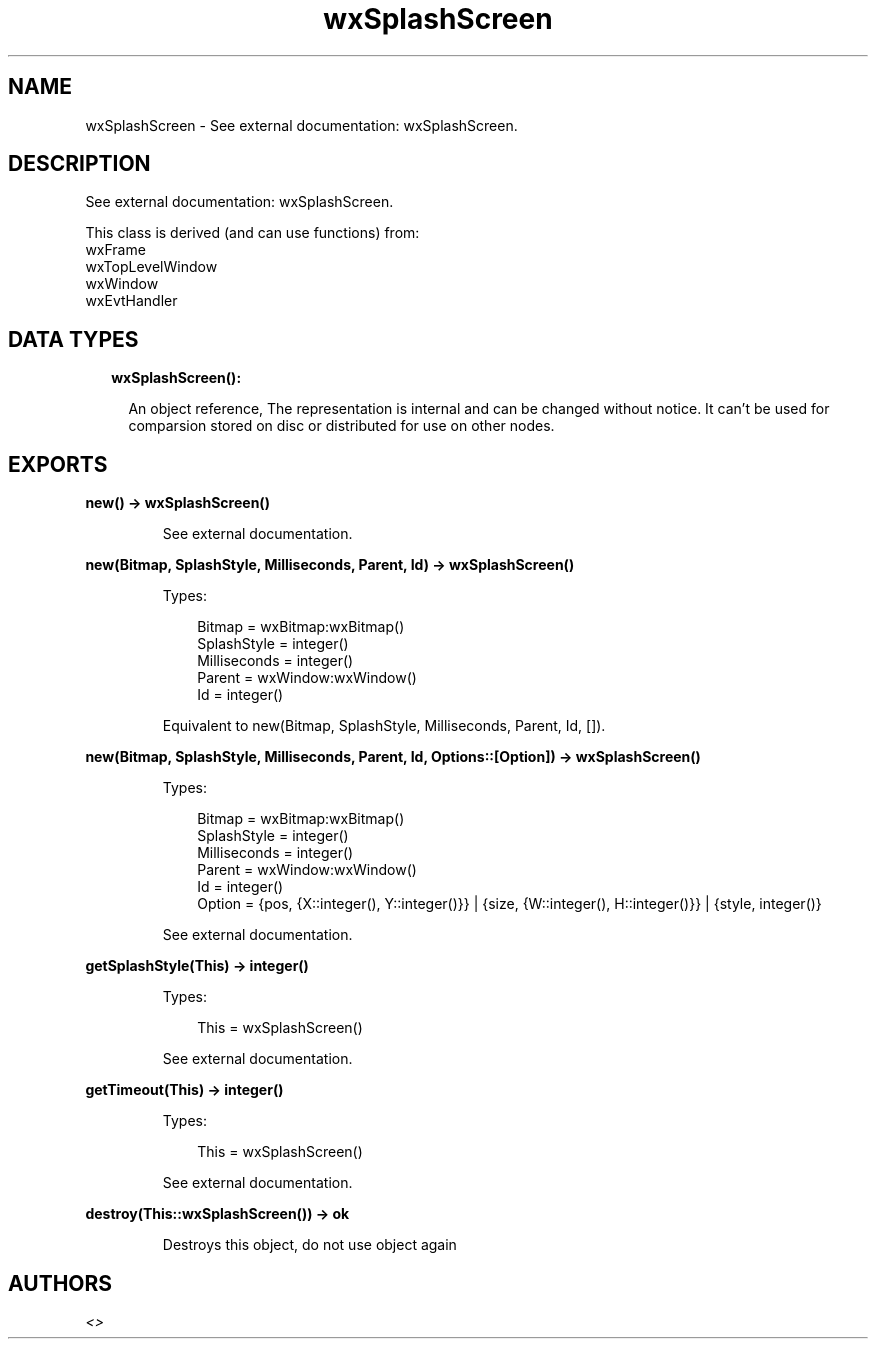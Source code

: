 .TH wxSplashScreen 3 "wx 1.9.1" "" "Erlang Module Definition"
.SH NAME
wxSplashScreen \- See external documentation: wxSplashScreen.
.SH DESCRIPTION
.LP
See external documentation: wxSplashScreen\&.
.LP
This class is derived (and can use functions) from: 
.br
wxFrame 
.br
wxTopLevelWindow 
.br
wxWindow 
.br
wxEvtHandler 
.SH "DATA TYPES"

.RS 2
.TP 2
.B
wxSplashScreen():

.RS 2
.LP
An object reference, The representation is internal and can be changed without notice\&. It can\&'t be used for comparsion stored on disc or distributed for use on other nodes\&.
.RE
.RE
.SH EXPORTS
.LP
.B
new() -> wxSplashScreen()
.br
.RS
.LP
See external documentation\&.
.RE
.LP
.B
new(Bitmap, SplashStyle, Milliseconds, Parent, Id) -> wxSplashScreen()
.br
.RS
.LP
Types:

.RS 3
Bitmap = wxBitmap:wxBitmap()
.br
SplashStyle = integer()
.br
Milliseconds = integer()
.br
Parent = wxWindow:wxWindow()
.br
Id = integer()
.br
.RE
.RE
.RS
.LP
Equivalent to new(Bitmap, SplashStyle, Milliseconds, Parent, Id, [])\&.
.RE
.LP
.B
new(Bitmap, SplashStyle, Milliseconds, Parent, Id, Options::[Option]) -> wxSplashScreen()
.br
.RS
.LP
Types:

.RS 3
Bitmap = wxBitmap:wxBitmap()
.br
SplashStyle = integer()
.br
Milliseconds = integer()
.br
Parent = wxWindow:wxWindow()
.br
Id = integer()
.br
Option = {pos, {X::integer(), Y::integer()}} | {size, {W::integer(), H::integer()}} | {style, integer()}
.br
.RE
.RE
.RS
.LP
See external documentation\&.
.RE
.LP
.B
getSplashStyle(This) -> integer()
.br
.RS
.LP
Types:

.RS 3
This = wxSplashScreen()
.br
.RE
.RE
.RS
.LP
See external documentation\&.
.RE
.LP
.B
getTimeout(This) -> integer()
.br
.RS
.LP
Types:

.RS 3
This = wxSplashScreen()
.br
.RE
.RE
.RS
.LP
See external documentation\&.
.RE
.LP
.B
destroy(This::wxSplashScreen()) -> ok
.br
.RS
.LP
Destroys this object, do not use object again
.RE
.SH AUTHORS
.LP

.I
<>